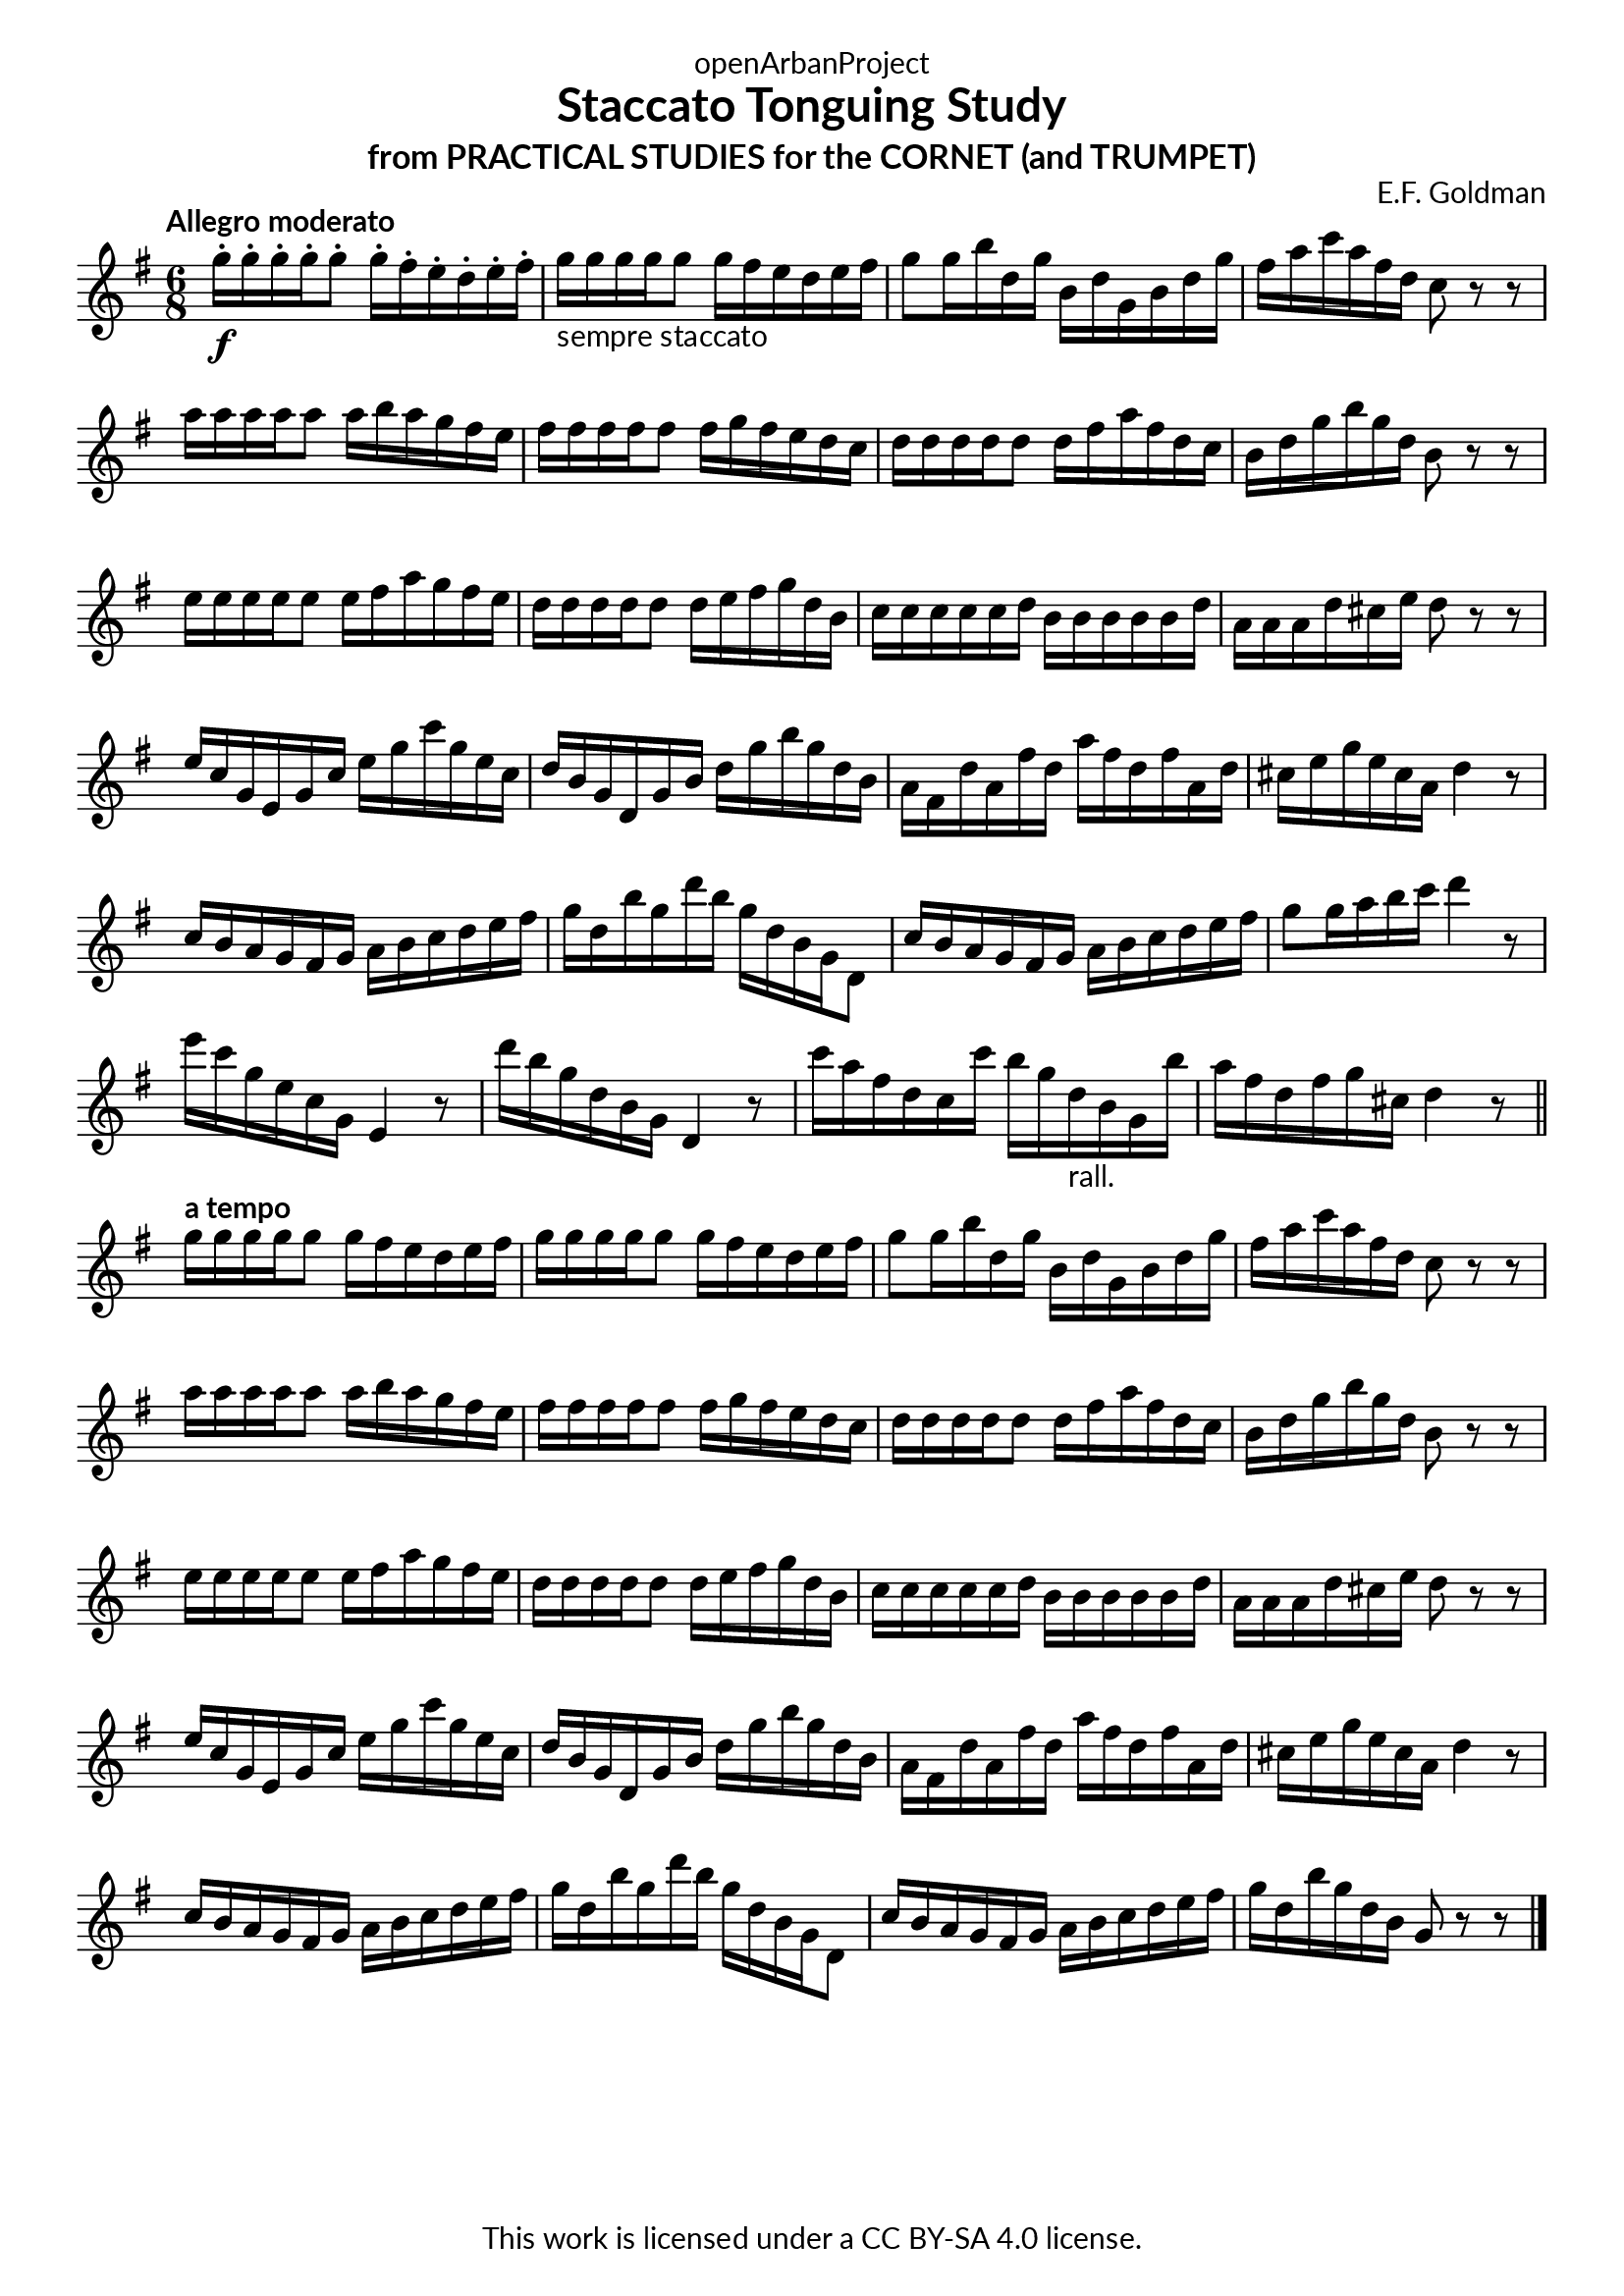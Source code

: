 \version "2.20.0"
\language "english"

\book {
  \paper {
    indent = 0\mm
    scoreTitleMarkup = \markup {
      \fill-line {
        \null
        \fontsize #4 \bold \fromproperty #'header:piece
        \fromproperty #'header:composer
      }
    }
    fonts = #
  (make-pango-font-tree
   "Lato"
   "Lato"
   "Liberation Mono"
   (/ (* staff-height pt) 2.5))
  }
  \header { tagline = ##f 
            copyright = "This work is licensed under a CC BY-SA 4.0 license."
            dedication = "openArbanProject"
            title = "Staccato Tonguing Study"
            subtitle = "from PRACTICAL STUDIES for the CORNET (and TRUMPET)"
  }
  
  \score {
    \header { composer = "E.F. Goldman" }
    \layout { \context { \Score \remove "Bar_number_engraver" }}
    \relative c'
    {
      \numericTimeSignature \time 6/8
      \key g \major
      \tempo "Allegro moderato"
      g''16-.\f g-. g-. g-. g8-. g16-. fs-. e-. d-. e-. fs-. 
      g-"sempre staccato" g g g g8 g16 fs e d e fs 
      g8 g16 b d, g b, d g, b d g fs a c a fs d c8 r r \break
      a'16 a a a a8 a16 b a g fs e fs fs fs fs fs8 fs16 g fs e d c 
      d d d d d8 d16 fs a fs d c b d g b g d b8 r r \break
      e16 e e e e8 e16 fs a g fs e d d d d d8 d16 e fs g d b
      c c c c c d b b b b b d a a a d cs e d8 r r \break
      e16 c g e g c e g c g e c d b g d g b d g b g d b
      a fs d' a fs' d a' fs d fs a, d cs e g e cs a d4 r8
      c16 b a g fs g a b c d e fs g d b' g d' b g d b g d8
      c'16 b a g fs g a b c d e fs g8 g16 a b c d4 r8
      e16 c g e c g e4 r8 d''16 b g d b g d4 r8
      c''16 a fs d c c' b g d-"rall." b g b' a fs d fs g cs, d4 r8 \break
      \bar "||"
      \tempo "a tempo"
      g16 g g g g8 g16 fs e d e fs g g g g g8 g16 fs e d e fs 
      g8 g16 b d, g b, d g, b d g fs a c a fs d c8 r r \break
      a'16 a a a a8 a16 b a g fs e fs fs fs fs fs8 fs16 g fs e d c 
      d d d d d8 d16 fs a fs d c b d g b g d b8 r r \break
      e16 e e e e8 e16 fs a g fs e d d d d d8 d16 e fs g d b
      c c c c c d b b b b b d a a a d cs e d8 r r \break
      e16 c g e g c e g c g e c d b g d g b d g b g d b
      a fs d' a fs' d a' fs d fs a, d cs e g e cs a d4 r8 \break
      c16 b a g fs g a b c d e fs g d b' g d' b g d b g d8
      c'16 b a g fs g a b c d e fs g d b' g d b g8 r r      
      \bar "|."
    }
  }
  
}
